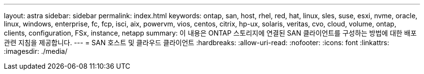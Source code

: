 ---
layout: astra 
sidebar: sidebar 
permalink: index.html 
keywords: ontap, san, host, rhel, red, hat, linux, sles, suse, esxi, nvme, oracle, linux, windows, enterprise, fc, fcp, isci, aix, powervm, vios, centos, citrix, hp-ux, solaris, veritas, cvo, cloud, volume, ontap, clients, configuration, FSx, instance, netapp 
summary: 이 내용은 ONTAP 스토리지에 연결된 SAN 클라이언트를 구성하는 방법에 대한 배포 관련 지침을 제공합니다. 
---
= SAN 호스트 및 클라우드 클라이언트
:hardbreaks:
:allow-uri-read: 
:nofooter: 
:icons: font
:linkattrs: 
:imagesdir: ./media/



